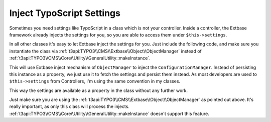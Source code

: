 .. post:: Oct 20, 2015
   :tags: typo3, extbase, dependency injection

Inject TypoScript Settings
==========================

Sometimes you need settings like TypoScript in a class which is not your controller. Inside a
controller, the Extbase framework already injects the settings for you, so you are able to access
them under ``$this->settings``.

In all other classes it's easy to let Extbase inject the settings for you. Just include the
following code, and make sure you instantiate the class via
:ref:`t3api:TYPO3\\CMS\\Extbase\\Object\\ObjectManager` instead of
:ref:`t3api:TYPO3\\CMS\\Core\\Utility\\GeneralUtility::makeInstance`.

.. gist:: https://gist.github.com/DanielSiepmann/92d127ee8462e895a7a5

This will use Extbase inject mechanism of ``ObjectManager`` to inject the ``ConfigurationManager``.
Instead of persisting this instance as a property, we just use it to fetch the settings and persist
them instead.  As most developers are used to ``$this->settings`` from Controllers, I'm using the
same convention in my classes.

This way the settings are available as a property in the class without any further work.

Just make sure you are using the :ref:`t3api:TYPO3\\CMS\\Extbase\\Object\\ObjectManager` as pointed
out above. It's really important, as only this class will process the injects.
:ref:`t3api:TYPO3\\CMS\\Core\\Utility\\GeneralUtility::makeInstance` doesn't support this feature.
